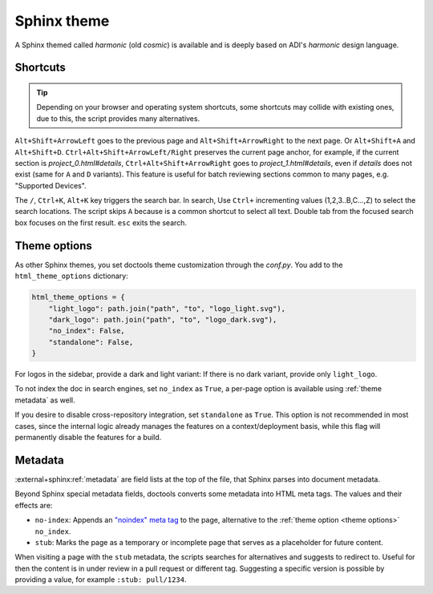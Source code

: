 .. _theme:

Sphinx theme
============

A Sphinx themed called *harmonic* (old *cosmic*) is available and
is deeply based on ADI's *harmonic* design language.

Shortcuts
---------

.. tip::

   Depending on your browser and operating system shortcuts, some shortcuts may
   collide with existing ones, due to this, the script provides many alternatives.

``Alt+Shift+ArrowLeft`` goes to the previous page and ``Alt+Shift+ArrowRight``
to the next page. Or ``Alt+Shift+A`` and ``Alt+Shift+D``.
``Ctrl+Alt+Shift+ArrowLeft/Right`` preserves the current page anchor, for example,
if the current section is *project_0.html#details*, ``Ctrl+Alt+Shift+ArrowRight``
goes to *project_1.html#details*, even if *details* does not exist
(same for ``A`` and ``D`` variants).
This feature is useful for batch reviewing sections common to many pages,
e.g. "Supported Devices".

The ``/``, ``Ctrl+K``, ``Alt+K`` key triggers the search bar. In search, Use
``Ctrl+`` incrementing values (1,2,3..B,C...,Z) to select the search locations.
The script skips ``A`` because is a common shortcut to select all text. Double tab
from the focused search box focuses on the first result. ``esc`` exits the search.

.. _theme options:

Theme options
-------------

As other Sphinx themes, you set doctools theme customization through the *conf.py*.
You add to the ``html_theme_options`` dictionary:

.. code:: python

   html_theme_options = {
       "light_logo": path.join("path", "to", "logo_light.svg"),
       "dark_logo": path.join("path", "to", "logo_dark.svg"),
       "no_index": False,
       "standalone": False,
   }

For logos in the sidebar, provide a dark and light variant:
If there is no dark variant, provide only ``light_logo``.

To not index the doc in search engines, set ``no_index`` as ``True``, a per-page
option is available using :ref:`theme metadata` as well.

If you desire to disable cross-repository integration, set ``standalone`` as
``True``. This option is not recommended in most cases, since the internal
logic already manages the features on a context/deployment basis, while this
flag will permanently disable the features for a build.

.. _theme metadata:

Metadata
--------

:external+sphinx:ref:`metadata` are field lists at the top of the file, that
Sphinx parses into document metadata.

Beyond Sphinx special metadata fields, doctools converts some metadata into HTML
meta tags.
The values and their effects are:

* ``no-index``: Appends an
  `"noindex" meta tag <https://developers.google.com/search/docs/crawling-indexing/block-indexing>`__
  to the page, alternative to the :ref:`theme option <theme options>` ``no_index``.
* ``stub``: Marks the page as a temporary or incomplete page that serves as a
  placeholder for future content.

When visiting a page with the ``stub`` metadata, the scripts searches for
alternatives and suggests to redirect to. Useful for then the content is in
under review in a pull request or different tag. Suggesting a specific version
is possible by providing a value, for example ``:stub: pull/1234``.
